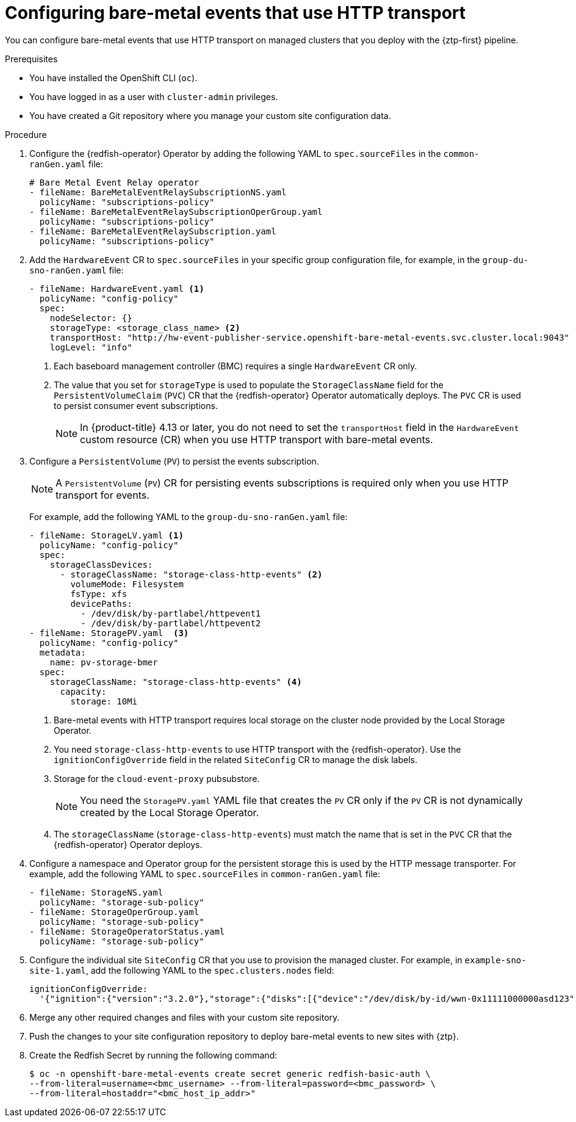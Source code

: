 // Module included in the following assemblies:
//
// * scalability_and_performance/ztp_far_edge/ztp-advanced-policy-config.adoc

:_content-type: PROCEDURE
[id="ztp-creating-hwevents_{context}"]
= Configuring bare-metal events that use HTTP transport

You can configure bare-metal events that use HTTP transport on managed clusters that you deploy with the {ztp-first} pipeline.

.Prerequisites

* You have installed the OpenShift CLI (`oc`).

* You have logged in as a user with `cluster-admin` privileges.

* You have created a Git repository where you manage your custom site configuration data.

.Procedure

. Configure the {redfish-operator} Operator by adding the following YAML to `spec.sourceFiles` in the `common-ranGen.yaml` file:
+
[source,yaml]
----
# Bare Metal Event Relay operator
- fileName: BareMetalEventRelaySubscriptionNS.yaml
  policyName: "subscriptions-policy"
- fileName: BareMetalEventRelaySubscriptionOperGroup.yaml
  policyName: "subscriptions-policy"
- fileName: BareMetalEventRelaySubscription.yaml
  policyName: "subscriptions-policy"
----

. Add the `HardwareEvent` CR to `spec.sourceFiles` in your specific group configuration file, for example, in the `group-du-sno-ranGen.yaml` file:
+
[source,yaml]
----
- fileName: HardwareEvent.yaml <1>
  policyName: "config-policy"
  spec:
    nodeSelector: {}
    storageType: <storage_class_name> <2>
    transportHost: "http://hw-event-publisher-service.openshift-bare-metal-events.svc.cluster.local:9043"
    logLevel: "info"
----
<1> Each baseboard management controller (BMC) requires a single `HardwareEvent` CR only.
<2> The value that you set for `storageType` is used to populate the `StorageClassName` field for the `PersistentVolumeClaim` (`PVC`) CR that the {redfish-operator} Operator automatically deploys.
The `PVC` CR is used to persist consumer event subscriptions.
+
[NOTE]
====
In {product-title} 4.13 or later, you do not need to set the `transportHost` field in the `HardwareEvent` custom resource (CR) when you use HTTP transport with bare-metal events.
====

. Configure a `PersistentVolume` (`PV`) to persist the events subscription.
+
[NOTE]
====
A `PersistentVolume` (`PV`) CR for persisting events subscriptions is required only when you use HTTP transport for events.
====
+
For example, add the following YAML to the `group-du-sno-ranGen.yaml` file:
+
[source,yaml]
----
- fileName: StorageLV.yaml <1>
  policyName: "config-policy"
  spec:
    storageClassDevices:
      - storageClassName: "storage-class-http-events" <2>
        volumeMode: Filesystem
        fsType: xfs
        devicePaths:
          - /dev/disk/by-partlabel/httpevent1
          - /dev/disk/by-partlabel/httpevent2
- fileName: StoragePV.yaml  <3>
  policyName: "config-policy"
  metadata:
    name: pv-storage-bmer
  spec:
    storageClassName: "storage-class-http-events" <4>
      capacity:
        storage: 10Mi
----
+
--
<1> Bare-metal events with HTTP transport requires local storage on the cluster node provided by the Local Storage Operator.
<2> You need `storage-class-http-events` to use HTTP transport with the {redfish-operator}.
Use the `ignitionConfigOverride` field in the related `SiteConfig` CR to manage the disk labels.
<3> Storage for the `cloud-event-proxy` pubsubstore.
+
[NOTE]
====
You need the `StoragePV.yaml` YAML file that creates the `PV` CR only if the `PV` CR is not dynamically created by the Local Storage Operator.
====
<4> The `storageClassName` (`storage-class-http-events`) must match the name that is set in the `PVC` CR that the {redfish-operator} Operator deploys.
--

. Configure a namespace and Operator group for the persistent storage this is used by the HTTP message transporter.
For example, add the following YAML to `spec.sourceFiles` in `common-ranGen.yaml` file:
+
[source,yaml]
----
- fileName: StorageNS.yaml
  policyName: "storage-sub-policy"
- fileName: StorageOperGroup.yaml
  policyName: "storage-sub-policy"
- fileName: StorageOperatorStatus.yaml
  policyName: "storage-sub-policy"
----

. Configure the individual site `SiteConfig` CR that you use to provision the managed cluster.
For example, in `example-sno-site-1.yaml`, add the following YAML to the `spec.clusters.nodes` field:
+
[source,yaml]
----
ignitionConfigOverride:
  '{"ignition":{"version":"3.2.0"},"storage":{"disks":[{"device":"/dev/disk/by-id/wwn-0x11111000000asd123","wipeTable":false,"partitions":[{"sizeMiB":16,"label":"httpevent1","startMiB":350000},{"sizeMiB":16,"label":"httpevent2","startMiB":350016}]}],"filesystem":[{"device":"/dev/disk/by-partlabel/httpevent1","format":"xfs","wipeFilesystem":true},{"device":"/dev/disk/by-partlabel/httpevent2","format":"xfs","wipeFilesystem":true}]}}'
----

. Merge any other required changes and files with your custom site repository.

. Push the changes to your site configuration repository to deploy bare-metal events to new sites with {ztp}.

. Create the Redfish Secret by running the following command:
+
[source,terminal]
----
$ oc -n openshift-bare-metal-events create secret generic redfish-basic-auth \
--from-literal=username=<bmc_username> --from-literal=password=<bmc_password> \
--from-literal=hostaddr="<bmc_host_ip_addr>"
----
